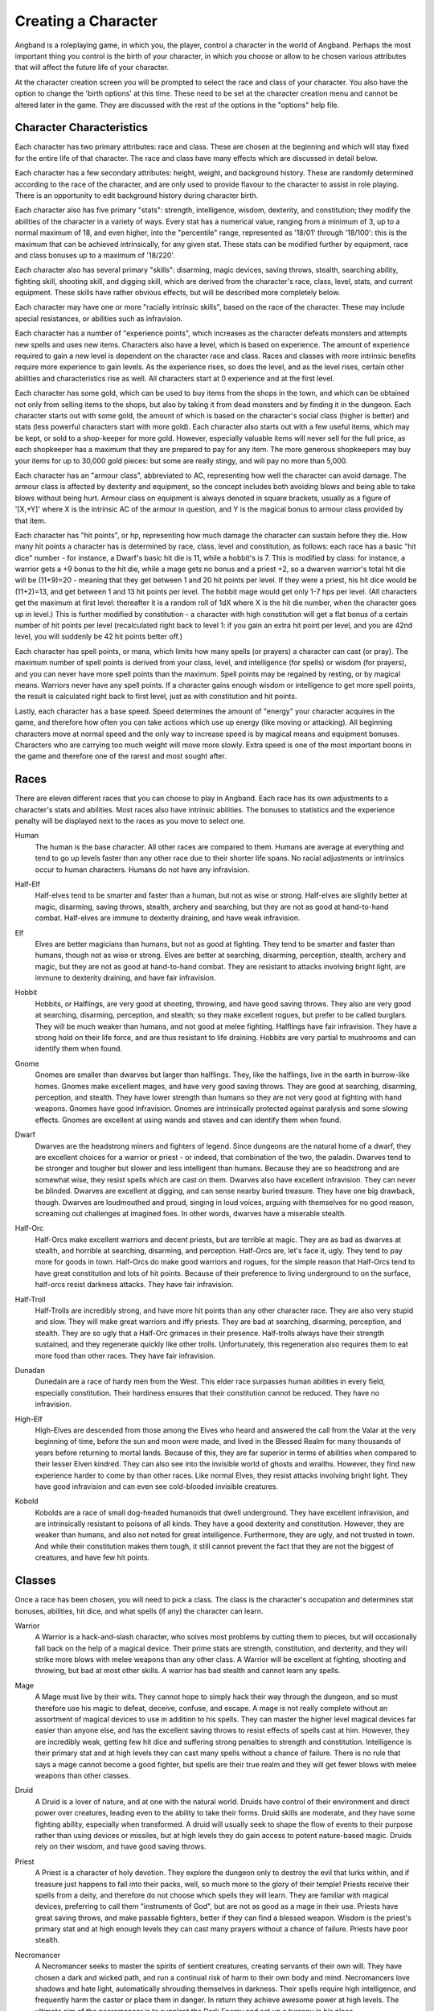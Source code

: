 ====================
Creating a Character
====================

Angband is a roleplaying game, in which you, the player, control a
character in the world of Angband. Perhaps the most important thing you
control is the birth of your character, in which you choose or allow to be
chosen various attributes that will affect the future life of your
character.

At the character creation screen you will be prompted to select the
race and class of your character. You also have the option to change the
'birth options' at this time. These need to be set at the character
creation menu and cannot be altered later in the game. They are discussed
with the rest of the options in the "options" help file.

Character Characteristics
=========================

Each character has two primary attributes: race and class. These
are chosen at the beginning and which will stay fixed for the entire life
of that character. The race and class have many effects which are discussed
in detail below.

Each character has a few secondary attributes: height, weight, and
background history. These are randomly determined according to the race of
the character, and are only used to provide flavour to the character to
assist in role playing.  There is an opportunity to edit background history
during character birth.

Each character also has five primary "stats": strength, intelligence,
wisdom, dexterity, and constitution; they modify the abilities
of the character in a variety of ways. Every stat has a numerical value,
ranging from a minimum of 3, up to a normal maximum of 18, and even higher,
into the "percentile" range, represented as '18/01' through '18/100':
this is the maximum that can be achieved intrinsically, for any given stat.
These stats can be modified further by equipment, race and class bonuses up
to a maximum of '18/220'.

Each character also has several primary "skills": disarming, magic devices,
saving throws, stealth, searching ability, fighting skill, shooting skill, 
and digging skill, which are derived from the character's race,
class, level, stats, and current equipment. These skills have rather 
obvious effects, but will be described more completely below.

Each character may have one or more "racially intrinsic skills", based on
the race of the character. These may include special resistances, or
abilities such as infravision.

Each character has a number of "experience points", which increases as the
character defeats monsters and attempts new spells and uses new items.
Characters also have a level, which is based on experience. The amount of
experience required to gain a new level is dependent on the character race
and class. Races and classes with more intrinsic benefits require more
experience to gain levels. As the experience rises, so does the level, and
as the level rises, certain other abilities and characteristics rise as
well. All characters start at 0 experience and at the first level.

Each character has some gold, which can be used to buy items from the shops
in the town, and which can be obtained not only from selling items to the
shops, but also by taking it from dead monsters and by finding it in the
dungeon. Each character starts out with some gold, the amount of which is
based on the character's social class (higher is better) and stats (less
powerful characters start with more gold). Each character also starts out
with a few useful items, which may be kept, or sold to a shop-keeper for
more gold.  However, especially valuable items will never sell for the full
price, as each shopkeeper has a maximum that they are prepared to pay for any
item. The more generous shopkeepers may buy your items for up to 30,000
gold pieces: but some are really stingy, and will pay no more than 5,000.

Each character has an "armour class", abbreviated to AC, representing how
well the character can avoid damage. The armour class is affected by
dexterity and equipment, so the concept includes both avoiding blows and
being able to take blows without being hurt. Armour class on equipment is
always denoted in square brackets, usually as a figure of '[X,+Y]' where
X is the intrinsic AC of the armour in question, and Y is the magical bonus
to armour class provided by that item.

Each character has "hit points", or hp, representing how much damage the
character can sustain before they die. How many hit points a character has
is determined by race, class, level and constitution, as follows: each race
has a basic "hit dice" number - for instance, a Dwarf's basic hit die is
11, while a hobbit's is 7. This is modified by class: for instance, a
warrior gets a +9 bonus to the hit die, while a mage gets no bonus and a
priest +2, so a dwarven warrior's total hit die will be (11+9)=20 - meaning
that they get between 1 and 20 hit points per level. If they were a priest,
his hit dice would be (11+2)=13, and get between 1 and 13 hit points per
level. The hobbit mage would get only 1-7 hps per level. (All characters
get the maximum at first level: thereafter it is a random roll of 1dX where
X is the hit die number, when the character goes up in level.) This is
further modified by constitution - a character with high constitution will
get a flat bonus of a certain number of hit points per level (recalculated
right back to level 1: if you gain an extra hit point per level, and you
are 42nd level, you will suddenly be 42 hit points better off.)

Each character has spell points, or mana, which limits how many spells (or
prayers) a character can cast (or pray). The maximum number of spell points
is derived from your class, level, and intelligence (for spells) or wisdom
(for prayers), and you can never have more spell points than the maximum.
Spell points may be regained by resting, or by magical means. Warriors
never have any spell points. If a character gains enough wisdom or
intelligence to get more spell points, the result is calculated right back
to first level, just as with constitution and hit points.

Lastly, each character has a base speed. Speed determines the amount of
"energy" your character acquires in the game, and therefore how often you
can take actions which use up energy (like moving or attacking). All
beginning characters move at normal speed and the only way to increase
speed is by magical means and equipment bonuses. Characters who are
carrying too much weight will move more slowly. Extra speed is one of the
most important boons in the game and therefore one of the rarest and most
sought after.

Races
=====

There are eleven different races that you can choose to play in Angband.  
Each race has its own adjustments to a character's stats and abilities. 
Most races also have intrinsic abilities.  The bonuses to statistics and 
the experience penalty will be displayed next to the races as you move 
to select one.

.. _Human:

Human
  The human is the base character.  All other races are compared to them.
  Humans are average at everything and tend to go up levels faster than any
  other race due to their shorter life spans.  No racial adjustments or 
  intrinsics occur to human characters.  Humans do not have any infravision.

.. _Half-Elf:

Half-Elf
  Half-elves tend to be smarter and faster than a human, but not as wise or
  strong. Half-elves are slightly better at magic, disarming, saving
  throws, stealth, archery and searching, but they are not as good at
  hand-to-hand combat. Half-elves are immune to dexterity draining, and
  have weak infravision.

.. _Elf:

Elf
  Elves are better magicians than humans, but not as good at fighting. They
  tend to be smarter and faster than humans, though not as wise or strong.
  Elves are better at searching, disarming, perception, stealth, archery
  and magic, but they are not as good at hand-to-hand combat. They are
  resistant to attacks involving bright light, are immune to dexterity
  draining, and have fair infravision.

.. _Hobbit:

Hobbit
  Hobbits, or Halflings, are very good at shooting, throwing, and have good
  saving throws. They also are very good at searching, disarming,
  perception, and stealth; so they make excellent rogues, but prefer to
  be called burglars. They will be much weaker than humans, and not good at
  melee fighting. Halflings have fair infravision. They have a strong hold
  on their life force, and are thus resistant to life draining. Hobbits are
  very partial to mushrooms and can identify them when found.

.. _Gnome:

Gnome
  Gnomes are smaller than dwarves but larger than halflings. They, like the
  halflings, live in the earth in burrow-like homes. Gnomes make excellent
  mages, and have very good saving throws. They are good at searching,
  disarming, perception, and stealth. They have lower strength than humans
  so they are not very good at fighting with hand weapons. Gnomes have good
  infravision.  Gnomes are intrinsically protected against paralysis and 
  some slowing effects. Gnomes are excellent at using wands and staves
  and can identify them when found.

.. _Dwarf:

Dwarf
  Dwarves are the headstrong miners and fighters of legend. Since dungeons
  are the natural home of a dwarf, they are excellent choices for a warrior
  or priest - or indeed, that combination of the two, the paladin. Dwarves
  tend to be stronger and tougher but slower and less intelligent than
  humans. Because they are so headstrong and are somewhat wise, they resist
  spells which are cast on them. Dwarves also have excellent infravision.
  They can never be blinded. Dwarves are excellent at digging, and can
  sense nearby buried treasure. They have one big drawback, though. Dwarves
  are loudmouthed and proud, singing in loud voices, arguing with
  themselves for no good reason, screaming out challenges at imagined foes.
  In other words, dwarves have a miserable stealth.

.. _Half-Orc:

Half-Orc
  Half-Orcs make excellent warriors and decent priests, but are terrible at
  magic. They are as bad as dwarves at stealth, and horrible at searching,
  disarming, and perception. Half-Orcs are, let's face it, ugly. They tend
  to pay more for goods in town. Half-Orcs do make good warriors and
  rogues, for the simple reason that Half-Orcs tend to have great
  constitution and lots of hit points. Because of their preference to
  living underground to on the surface, half-orcs resist darkness attacks.
  They have fair infravision.

.. _Half-Troll:

Half-Troll
  Half-Trolls are incredibly strong, and have more hit points than any
  other character race. They are also very stupid and slow. They will make
  great warriors and iffy priests. They are bad at searching, disarming,
  perception, and stealth. They are so ugly that a Half-Orc grimaces in
  their presence. Half-trolls always have their strength sustained, and
  they regenerate quickly like other trolls. Unfortunately, this
  regeneration also requires them to eat more food than other races. They
  have fair infravision.

.. _Dunadan:

Dunadan
  Dunedain are a race of hardy men from the West. This elder race surpasses
  human abilities in every field, especially constitution. Their hardiness
  ensures that their constitution cannot be reduced. They have no infravision.

.. _High-Elf:

High-Elf
  High-Elves are descended from those among the Elves who heard and
  answered the call from the Valar at the very beginning of time, before
  the sun and moon were made, and lived in the Blessed Realm for many
  thousands of years before returning to mortal lands. Because of this,
  they are far superior in terms of abilities when compared to their lesser
  Elven kindred. They can also see into the invisible world of ghosts and
  wraiths. However, they find new experience harder to come by than other
  races. Like normal Elves, they resist attacks involving bright light.
  They have good infravision and can even see cold-blooded invisible
  creatures.

.. _Kobold:

Kobold
  Kobolds are a race of small dog-headed humanoids that dwell underground.
  They have excellent infravision, and are intrinsically resistant to
  poisons of all kinds. They have a good dexterity and constitution.
  However, they are weaker than humans, and also not noted for great
  intelligence. Furthermore, they are ugly, and not trusted in town. And
  while their constitution makes them tough, it still cannot prevent the
  fact that they are not the biggest of creatures, and have few hit points.

Classes
=======

Once a race has been chosen, you will need to pick a class.  The class 
is the character's occupation and determines stat bonuses, abilities, 
hit dice, and what spells (if any) the character can learn.

.. _Warrior:

Warrior
  A Warrior is a hack-and-slash character, who solves most problems
  by cutting them to pieces, but will occasionally fall back on the help of
  a magical device. Their prime stats are strength, constitution, and
  dexterity, and they will strike more blows with melee weapons than any
  other class. A Warrior will be excellent at fighting, shooting and
  throwing, but bad at most other skills. A warrior has bad stealth and
  cannot learn any spells.

.. _Mage:

Mage
  A Mage must live by their wits. They cannot hope to simply hack their way
  through the dungeon, and so must therefore use his magic to defeat,
  deceive, confuse, and escape. A mage is not really complete without an
  assortment of magical devices to use in addition to his spells. They can
  master the higher level magical devices far easier than anyone else, and
  has the excellent saving throws to resist effects of spells cast at him.
  However, they are incredibly weak, getting few hit dice and suffering strong
  penalties to strength and constitution. Intelligence is their primary stat
  and at high levels they can cast many spells without a chance of failure.
  There is no rule that says a mage cannot become a good fighter, but spells
  are their true realm and they will get fewer blows with melee weapons than
  other classes.

.. _Druid:

Druid
  A Druid is a lover of nature, and at one with the natural world.  Druids
  have control of their environment and direct power over creatures, leading
  even to the ability to take their forms. Druid skills are moderate, and
  they have some fighting ability, especially when transformed.  A druid will
  usually seek to shape the flow of events to their purpose rather than
  using devices or missiles, but at high levels they do gain access to
  potent nature-based magic.  Druids rely on their wisdom, and have good
  saving throws.

.. _Priest:

Priest
  A Priest is a character of holy devotion. They explore the dungeon only
  to destroy the evil that lurks within, and if treasure just happens to
  fall into their packs, well, so much more to the glory of their temple!
  Priests receive their spells from a deity, and therefore do not choose
  which spells they will learn. They are familiar with magical devices,
  preferring to call them "instruments of God", but are not as good as a
  mage in their use. Priests have great saving throws, and make passable
  fighters, better if they can find a blessed weapon.  Wisdom is the priest's
  primary stat and at high enough levels they can cast many prayers without
  a chance of failure. Priests have poor stealth.

.. _Necromancer:

Necromancer
  A Necromancer seeks to master the spirits of sentient creatures, creating
  servants of their own will. They have chosen a dark and wicked path, and
  run a continual risk of harm to their own body and mind. Necromancers love
  shadows and hate light, automatically shrouding themselves in darkness.
  Their spells require high intelligence, and frequently harm the caster or
  place them in danger.  In return they achieve awesome power at high levels.
  The ultimate aim of the necromancer is to supplant the Dark Enemy and set
  up a tyranny in his place.

.. _Paladin:

Paladin
  A Paladin is a warrior/priest. Paladins are very good fighters, second
  only to the warrior class, but not very good at missile weapons. They
  receive prayers at a slower pace then the priest, but can use all but the
  most powerful prayers. A paladin lacks much in the way of abilities.
  Paladins have poor stealth, perception, searching, and magical device use.
  They have a decent saving throw due to their divine alliance. Their
  primary stats are strength and wisdom.

.. _Rogue:

Rogue
  A Rogue is a character that prefers to live by their cunning, but is
  capable of fighting their way out of a tight spot. The master of traps and
  locks, to the experienced rogue no device is impossible to overcome. A rogue
  has a high stealth enabling sneaking around many creatures without
  having to fight, or sneaking up and get the first blow. They can steal items
  from monsters, but need to be wary of being caught in the act. Rogues'
  perception is higher than any other class, and many times they will notice
  a trap or secret door before having to search. A rogue is better than
  the more fighting oriented classes with magical devices, but still cannot
  rely on their performance. Rogues can also learn a few spells, but not the
  powerful offensive spells mages can use, and there will always be a chance
  of failure even with the simplest spells. A rogue's primary stats are
  dexterity and intelligence.

.. _Ranger:

Ranger
  A Ranger is at home in nature, and good at turning the environment to
  good use. Rangers are good fighters, and the best of all the classes with
  missile weapons, especially bows. The ranger learns chiefly spells of
  survival and forest craft. A ranger has good stealth, good perception,
  good searching, a good saving throw, and is good with magical devices.
  Their primary stats are strength, wisdom and dexterity.

.. _Blackguard:

Blackguard
  A Blackguard is a brawler of no principle, who lives for the joy of maiming
  and killing. Blackguards prefer heavy weapons and shields, and learn a few
  spells for the purpose of wreaking more destruction. Their lust for blood
  is legendary, with a blackguard in full cry nigh on impossible to kill.
  Blackguards scorn skills apart from slaughter, and require strength and
  intelligence (or rat-cunning) to thrive in the dungeon.

Stats
=====

After race and class are selected, you will be able to decide what stat
levels your character will have, by allocating a finite number of
"points" between the five statistics.  These points can be allocated 
by selection or with a random roller (as described below in the "Stat 
Rollers" section).  Each race/class combination also has a recommended 
default setting for these statistics.  Statistics can be permanently 
raised by various potions in the dungeon up to 18/100.  They can also be 
temporarily drained by some monster attacks.

Strength
  Strength is important in fighting with weapons and in melee combat. A
  high strength can improve your chances of hitting as well as the amount
  of damage done with each hit. Characters with low strengths may receive
  penalties. Strength raises the amount of weight you can carry before
  being slowed. It also allows you to get extra blows with heavier weapons.
  Strength is one of the most important stats in the beginning of the game.
 
Intelligence
  Intelligence affects the spellcasting abilities of spellcasters from the
  arcane and shadow realms: mages, rogues, necromancers and blackguards.
  Intelligence will affect the number of spells you may learn each level as
  well as the number of spell points you receive. Intelligence is the most
  important stat for mages and necromancers. A high intelligence may also
  improve your chances of successfully casting a spell. You cannot learn
  spells if your intelligence is 7 or lower. A good intelligence can also
  help with using magic devices, picking locks, and disarming traps.
 
Wisdom
  The primary function of wisdom is to determine the ability of a priest or
  paladin to use prayers, and druids and rangers to use verses, just like
  intelligence affects spellcasting. Again, high wisdom will increase the
  number of mana points you have and increase the number of prayers or verses
  you can learn each level, while improving your chance of success. A good
  wisdom increases your saving throw, thereby improving your chances of
  resisting magical spells cast upon you by monsters.
 
Dexterity
  Dexterity is a combination of agility and quickness. A high dexterity may
  allow a character to get multiple blows with lighter weapons. Dexterity
  also increases a character's chances of hitting with any weapon and of
  dodging blows from enemies. Dexterity is also useful in picking locks,
  disarming traps, protecting yourself from some of the thieves that
  inhabit the dungeons, and (for rogues) stealing successfully from others.
  If the character has a high enough dexterity, thieves will never
  be successful in stealing from them.
 
Constitution
  Constitution is a character's ability to resist damage to his body, and
  to recover from damage received. Therefore a character with a high
  constitution will receive more hit points and also recover them faster
  while resting. Constitution is less important in the beginning of the
  game, but will be the most important stat at the end.
 
Skills
======

Characters possess some different skills which can help them to survive.  
The starting skill levels of a character are based upon race and class.  
Skill levels may be adjusted by high or low stats, and may increase with 
the level of the character.

Infravision
  Infravision is the ability to see heat sources. Since most of the dungeon
  is cool or cold, infravision will not allow the player to see walls and
  objects. Infravision will allow a character to see any warm-blooded
  creatures up to a certain distance. This ability works equally well with
  or without a light source. However, some of Angband's creatures are
  cold-blooded, and will not be detected unless lit up by a light source.
  All non-human races have innate infravision. Humans (including Dunedain)
  cannot gain infravision unless it is magically enhanced. Infravision does
  not increase with character level, and is purely dependent on race and on
  magical equipment.
 
Fighting
  Fighting is the ability to hit and do damage with weapons or fists.
  Normally a character gets a single blow from any weapon, but with
  high enough dexterity and strength may receive more blows with
  lighter weapons. Strength and dexterity both modify the ability to hit an
  opponent. This kill increases with the level of the character. Inspecting
  a weapon will show you how quickly you can attack with it.
 
Shooting Ability
  Using ranged missile weapons (and throwing objects) is included in this
  skill. Different stats apply to different weapons, but this ability may
  modify the distance an object is thrown/fired, the amount of damage done,
  and the ability to hit a creature. This skill increases with the level of
  the character.
 
Saving Throws
  A Saving Throw is the ability of a character to resist the effects of a
  spell cast on him by another person/creature. This does not include
  spells cast on the player by his own stupidity, such as quaffing a nasty
  potion. This ability increases with the level of the character, but then
  most high level creatures are better at casting spells, so it tends to
  even out. A high wisdom also increases this ability. It is possible to
  get 100% saving throw, making you immune to many attacks.
 
Stealth
  The ability to move silently about is very useful. Characters with good
  stealth can usually surprise their opponents, gaining the first blow.
  Also, creatures may fail to notice a stealthy character entirely,
  allowing a player to avoid certain fights. This skill is based upon race 
  and class, but can me magically enhanced.
 
Disarming
  Disarming is the ability to remove traps safely, and also includes
  picking locks on traps and doors. A successful disarming will gain the
  character a small amount of experience. A trap must be found before it
  can be disarmed. Traps are either physical or magical devices, so the
  character has two disarming skills.  Dexterity modifies disarming of
  physical traps, and intelligence modifies disarming of magical traps.
  Both these abilities increase with the level of the character.
 
Magical Devices
  Using a magical device such as a wand or staff requires experience and
  knowledge. Spell users such as mages and priests are therefore much
  better at using a magical device than say a warrior. This skill is
  modified by intelligence, and increases with the level of the character.

Searching (Perception)
  Perception is the ability to notice traps without actively seeking them
  out.  Rogues are the best at searching, but rangers are also good at it.
  This skill is based on race and class, and increases with character level.
 
Stat Bonus Tables
=================

Stats, hit dice, infravision and experience point modifications due to 
race and class are listed in the following table.  To get the total hit 
dice and XP modifier, add the "race" and "class" numbers: for instance, 
a Dwarf Priest has a hit die of 11+2=13 (i.e. they will get 1d13 hit 
points per level, adjusted for constitution) and an XP modifier of 
20+20=40%.

================ ===  ===  ===  ===  ===  =========  ========  ====== 
      Race       STR  INT  WIS  DEX  CON  HD (base)  XP/level  Infra
================ ===  ===  ===  ===  ===  =========  ========  ======
      Human        0    0    0    0    0      10        100%   None
      Half-Elf     0   +1   -1   +1   -1      10        120%   20'
      Elf         -1   +2   -1   +1   -1       9        120%   30'
      Hobbit      -2   +2   +1   +3   +2       7        120%   40'
      Gnome       -1   +2    0   +2   +1       8        120%   40'
      Dwarf       +2   -3   +2   -2   +2      11        120%   50'
      Half-Orc    +2   -1    0    0   +1      10        120%   30'
      Half-Troll  +4   -4   -2   -4   +3      12        120%   30'
      Dunadan     +1   +2   +2   +2   +3      10        120%   None
      High-Elf    +1   +3   -1   +3   +1      10        145%   40'
      Kobold      -1   -1    0   +2   +2       8        120%   50'
================ ===  ===  ===  ===  ===  =========  ========  ======

================ ===  ===  ===  ===  ===  ==========
      Class      STR  INT  WIS  DEX  CON  HD (bonus)
================ ===  ===  ===  ===  ===  ==========
      Warrior     +3   -2   -2   +2   +2       9    
      Mage        -3   +3   +0   +0   -2       0    
      Druid       -2   +0   +3   -2   +0       2    
      Priest      -1   -3   +3   -1   +1       2    
      Necromancer -3   +3   +0   +0   -2       2    
      Paladin     +1   -3   +1   -1   +2       6    
      Rogue       +0   +1   -3   +3   -1       4    
      Ranger      +0   +0   +2   +1   -1       5    
      Blackguard  +2   +0   -3   +0   +2       7    
================ ===  ===  ===  ===  ===  ==========
 
Ability Tables
==============

============ =======  =======  ======  =====  =======  ======  ======  =====
  Race       DisarmP  DisarmM  Device   Save  Stealth  Search   Fight   Bows
============ =======  =======  ======  =====  =======  ======  ======  ===== 
  Human         0        0        0       0       0       0       0       0
  Half-Elf      2        2        3       3       1       3      -1       5
  Elf           5        5        6       6       2       6      -5      15
  Hobbit       15       15       18      18       4       6     -10      20
  Gnome        10       10       22      12       3       4      -8      12
  Dwarf         2        2        9       9      -1       2      15       0
  Half-Orc     -3       -3       -3      -3      -1      -3      12      -5
  Half-Troll   -5       -5       -8      -8      -2      -9      20     -10
  Dunadan       4        4        5       5       1       3      15      10
  High-Elf      4        4       20      20       2      10      10      25
  Kobold       10       10        5       0       3      10      -5      10
============ =======  =======  ======  =====  =======  ======  ======  =====

==========   ======= ======= ======= ======= ======= =======  ======= =======
 Class       DisarmP DisarmM Device   Save   Stealth Search    Fight   Bows 
==========   ======= ======= ======= ======= ======= =======  ======= =======
 Warrior     25(+15) 20(+10) 18(+7)  18(+10)  0(+0)  10(+12)  70(+45) 55(+45)
 Mage        30(+10) 35(+12) 36(+13) 30(+9)   2(+0)  10(+12)  35(+15) 20(+15)
 Druid       30(+10) 30(+10) 24(+10) 30(+10)  3(+0)  12(+12)  45(+20) 40(+30)
 Priest      25(+12) 25(+12) 30(+10) 32(+12)  2(+0)  10(+14)  45(+20) 35(+20)
 Necromancer 30(+10) 35(+12) 36(+13) 30(+9)   2(+0)  10(+12)  35(+25) 20(+15)
 Paladin     20(+15) 20(+10) 24(+10) 25(+11)  0(+0)  10(+12)  65(+40) 50(+30)
 Rogue       45(+20) 45(+20) 32(+10) 28(+10)  3(+1)  20(+16)  35(+45) 66(+30)
 Ranger      40(+15) 30(+10) 28(+10) 32(+10)  3(+0)  15(+15)  60(+40) 72(+45)
 Blackguard  20(+15) 20(+10) 24(+10) 25(+11)  0(+0)  10(+12)  60(+40) 50(+30)
==========   ======= ======= ======= ======= ======= =======  ======= =======

For character classes, there are two figures: the first figure is the base
level of the skill, while the second figure (in parentheses) is the bonus
that the character gains to this skill every ten levels. So, to find out
the total skill value of any character's skills, add the race value to the
class value, and then the bonus once for every ten levels that the
character has.

Please note, however, that these numbers are only good for comparing
characters to each other in the absence of other bonuses from high stats
(strength bonus to-dam, dex bonus to-hit, wisdom bonus to saving throw,
intelligence bonus to magical device usage, etc.) or wearing magical items.

Stat rollers
============

There are currently two different ways to determine the starting stats of
your character - you can choose which one to use from the birth screen.

Point-based
  The point-based method allows you to "buy" improvements to your basic
  stats by "spending" points on them. You have a fixed number of points to
  spend, and making small changes to a stat costs proportionally less than
  making large changes. Any unspent points are converted into your starting
  money that you can use to buy equipment at the start of the game.

  On selecting this option, you will find that the points have already been
  assigned to default recommended values. These represent an algorithm's
  opinion for the ideal point spending. However, you are free to reallocate
  them as you wish.

  This is the recommended birth method.

Standard roller
  The standard roller simply rolls three six-sided dice for each stat,
  leaving everything to chance. You can press ``r`` to re-roll the dice, or
  simply accept what luck has offered.

Character Name
==============

Once you have accepted a character you will asked to provide a name for the
character. In general, the actual choice of a name is not important, but do
keep in mind that it may have some effect on the game itself. For example,
on some machines, the character name determines the filename that will be
used to save the character to disk. The character name is used on the high
score list.

You can play a dynasty of characters. If you use a Roman numeral at the end
of your character name (like "Fred I" or "Pimplesnarg XVI"), the game will
automatically increment the numeral each time you die (or win!).

